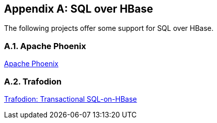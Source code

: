 ////
/**
 *
 * Licensed to the Apache Software Foundation (ASF) under one
 * or more contributor license agreements.  See the NOTICE file
 * distributed with this work for additional information
 * regarding copyright ownership.  The ASF licenses this file
 * to you under the Apache License, Version 2.0 (the
 * "License"); you may not use this file except in compliance
 * with the License.  You may obtain a copy of the License at
 *
 *     http://www.apache.org/licenses/LICENSE-2.0
 *
 * Unless required by applicable law or agreed to in writing, software
 * distributed under the License is distributed on an "AS IS" BASIS,
 * WITHOUT WARRANTIES OR CONDITIONS OF ANY KIND, either express or implied.
 * See the License for the specific language governing permissions and
 * limitations under the License.
 */
////

[appendix]
[[sql]]
== SQL over HBase
:doctype: book
:numbered:
:toc: left
:icons: font
:experimental:

The following projects offer some support for SQL over HBase.

[[phoenix]]
=== Apache Phoenix

link:http://phoenix.apache.org[Apache Phoenix]

=== Trafodion

link:http://trafodion.incubator.apache.org/[Trafodion: Transactional SQL-on-HBase]

:numbered:
